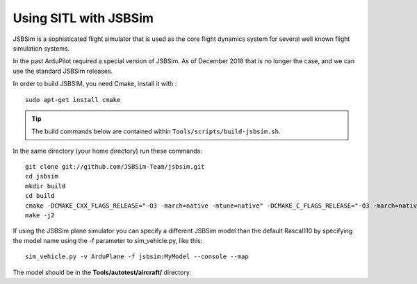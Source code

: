 .. _sitl-with-jsbsim:

======================
Using SITL with JSBSim
======================

JSBSim is a sophisticated flight
simulator that is used as the core flight dynamics system for several
well known flight simulation systems.

In the past ArduPilot required a special version of JSBSim. As of
December 2018 that is no longer the case, and we can use the
standard JSBSim releases.

In order to build JSBSIM, you need Cmake, install it with :

::

    sudo apt-get install cmake

.. tip::

   The build commands below are contained within ``Tools/scripts/build-jsbsim.sh``.

In the same directory (your home directory) run these commands:

::

    git clone git://github.com/JSBSim-Team/jsbsim.git
    cd jsbsim
    mkdir build
    cd build
    cmake -DCMAKE_CXX_FLAGS_RELEASE="-O3 -march=native -mtune=native" -DCMAKE_C_FLAGS_RELEASE="-O3 -march=native -mtune=native" -DCMAKE_BUILD_TYPE=Release ..
    make -j2

If using the JSBSim plane simulator you can specify a different JSBSim
model than the default Rascal110 by specifying the model name using the
-f parameter to sim_vehicle.py, like this:

::

    sim_vehicle.py -v ArduPlane -f jsbsim:MyModel --console --map

The model should be in the **Tools/autotest/aircraft/** directory.

